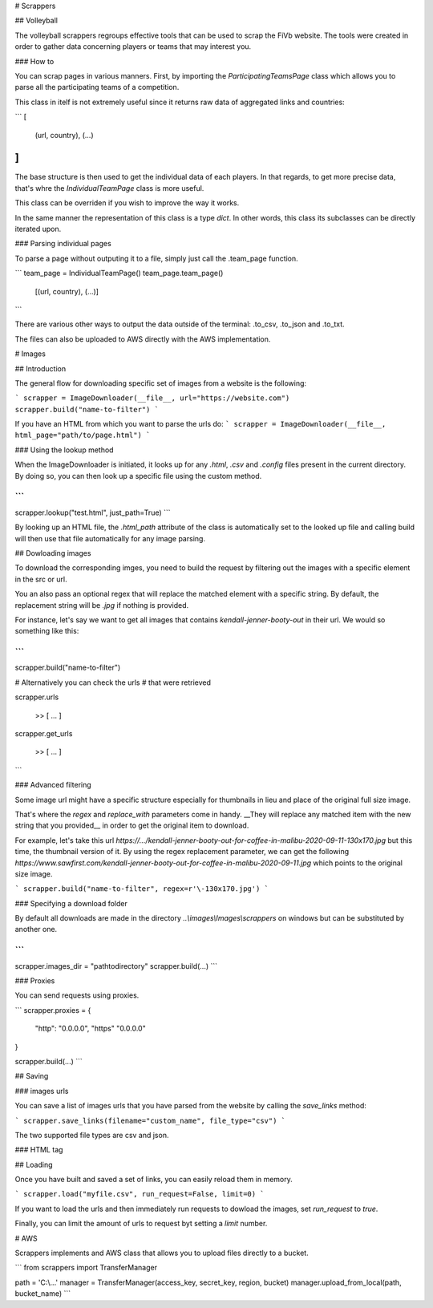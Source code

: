 # Scrappers

## Volleyball

The volleyball scrappers regroups effective tools that can be used to scrap the FiVb website. The tools were created in order to gather data concerning players or teams that may interest you.

### How to

You can scrap pages in various manners. First, by importing the `ParticipatingTeamsPage` class which allows you to parse all the participating teams of a competition.

This class in itelf is not extremely useful since it returns raw data of aggregated links and countries:

```
[
    (url, country),
    (...)
]
```

The base structure is then used to get the individual data of each players. In that regards, to get more precise data, that's whre the `IndividualTeamPage` class is more useful.

This class can be overriden if you wish to improve the way it works.

In the same manner the representation of this class is a type `dict`. In other words, this class its subclasses can be directly iterated upon.

### Parsing individual pages

To parse a page without outputing it to a file, simply just call the .team_page function.

```
team_page = IndividualTeamPage()
team_page.team_page()

    [(url, country), (...)]
```

There are various other ways to output the data outside of the terminal: .to_csv, .to_json and .to_txt.

The files can also be uploaded to AWS directly with the AWS implementation.


# Images

## Introduction

The general flow for downloading specific set of images from a website is the following:

```
scrapper = ImageDownloader(__file__, url="https://website.com")
scrapper.build("name-to-filter")
```

If you have an HTML from which you want to parse the urls do:
```
scrapper = ImageDownloader(__file__, html_page="path/to/page.html")
```

### Using the lookup method

When the ImageDownloader is initiated, it looks up for any `.html`, `.csv` and `.config` files present in the current directory. By doing so, you can then look up a specific file using the custom method.

```
...
scrapper.lookup("test.html", just_path=True)
```

By looking up an HTML file, the `.html_path` attribute of the class is automatically set to the looked up file and calling build will then use that file automatically for any image parsing.

## Dowloading images

To download the corresponding imges, you need to build the request by filtering out the images with a specific element in the src or url.

You an also pass an optional regex that will replace the matched element with a specific string. By default, the replacement string will be `.jpg` if nothing is provided.

For instance, let's say we want to get all images that contains  `kendall-jenner-booty-out` in their url. We would so something like this:

```
...
scrapper.build("name-to-filter")

# Alternatively you can check the urls 
# that were retrieved

scrapper.urls

    >> [ ... ]


scrapper.get_urls

    >> [ ... ]
```

### Advanced filtering

Some image url might have a specific structure especially for thumbnails in lieu and place of the original full size image.

That's where the `regex` and `replace_with` parameters come in handy. __They will replace any matched item with the new string that you provided__ in order to get the original item to download.

For example, let's take this url `https://.../kendall-jenner-booty-out-for-coffee-in-malibu-2020-09-11-130x170.jpg` but this time, the thumbnail version of it. By using the regex replacement parameter, we can get the following `https://www.sawfirst.com/kendall-jenner-booty-out-for-coffee-in-malibu-2020-09-11.jpg` which points to the original size image.

```
scrapper.build("name-to-filter", regex=r'\-130x170.jpg')
```

### Specifying a download folder

By default all downloads are made in the directory `..\\images\\Images\\scrappers` on windows but can be substituted by another one.

```
...
scrapper.images_dir = "\path\to\directory"
scrapper.build(...)
```

### Proxies

You can send requests using proxies.

```
scrapper.proxies = {
    "http": "0.0.0.0",
    "https" "0.0.0.0"
}

scrapper.build(...)
```

## Saving

### images urls

You can save a list of images urls that you have parsed from the website by calling the `save_links` method:

```
scrapper.save_links(filename="custom_name", file_type="csv")
```

The two supported file types are csv and json.

### HTML tag

## Loading

Once you have built and saved a set of links, you can easily reload them in memory.

```
scrapper.load("myfile.csv", run_request=False, limit=0)
```

If you want to load the urls and then immediately run requests to dowload the images, set `run_request` to `true`.

Finally, you can limit the amount of urls to request byt setting a `limit` number.

# AWS

Scrappers implements and AWS class that allows you to upload files directly to a bucket.

```
from scrappers import TransferManager

path = 'C:\\...'
manager = TransferManager(access_key, secret_key, region, bucket)
manager.upload_from_local(path, bucket_name)
```
